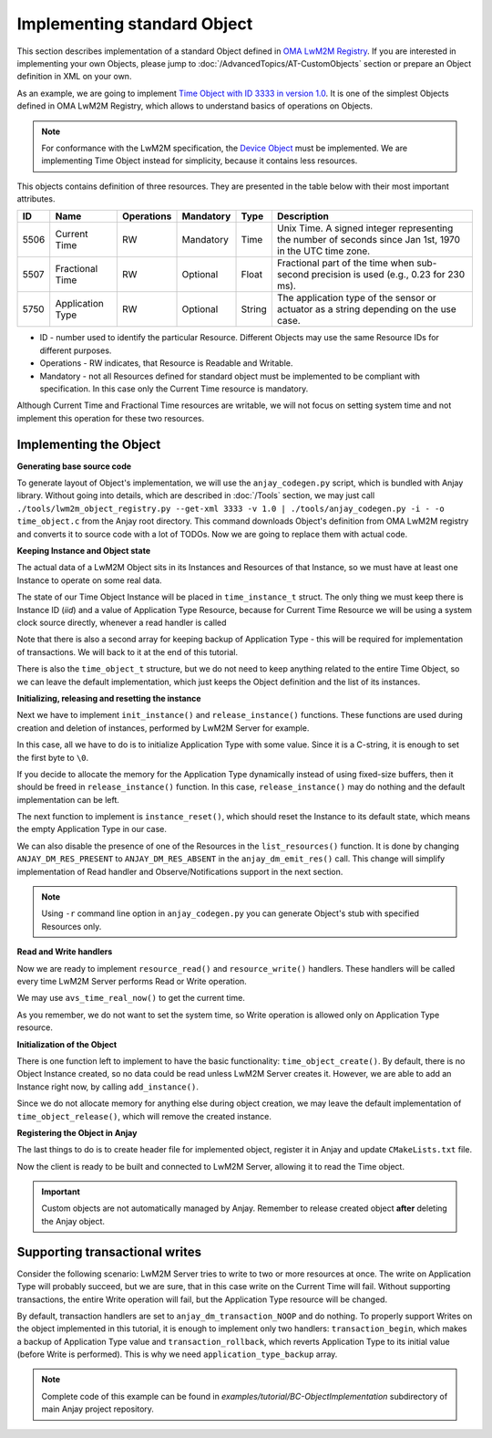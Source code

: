 ..
   Copyright 2017-2023 AVSystem <avsystem@avsystem.com>
   AVSystem Anjay LwM2M SDK
   All rights reserved.

   Licensed under the AVSystem-5-clause License.
   See the attached LICENSE file for details.

Implementing standard Object
============================

This section describes implementation of a standard Object defined in
`OMA LwM2M Registry <https://technical.openmobilealliance.org/OMNA/LwM2M/LwM2MRegistry.html>`_.
If you are interested in implementing your own Objects, please jump to
:doc:`/AdvancedTopics/AT-CustomObjects` section or prepare an Object definition
in XML on your own.

As an example, we are going to implement
`Time Object with ID 3333 in version 1.0 <https://raw.githubusercontent.com/OpenMobileAlliance/lwm2m-registry/prod/version_history/3333-1_0.xml>`_.
It is one of the simplest Objects defined in OMA LwM2M Registry, which allows to
understand basics of operations on Objects.

.. note::

   For conformance with the LwM2M specification, the
   `Device Object <https://www.openmobilealliance.org/tech/profiles/LWM2M_Device-v1_0_3.xml>`_
   must be implemented. We are implementing Time Object instead for simplicity,
   because it contains less resources.

This objects contains definition of three resources. They are presented in the
table below with their most important attributes.

+------+------------------+------------+-----------+--------+----------------------------------------------------------------------------------------------------------+
| ID   | Name             | Operations | Mandatory | Type   | Description                                                                                              |
+======+==================+============+===========+========+==========================================================================================================+
| 5506 | Current Time     | RW         | Mandatory | Time   | Unix Time. A signed integer representing the number of seconds since Jan 1st, 1970 in the UTC time zone. |
+------+------------------+------------+-----------+--------+----------------------------------------------------------------------------------------------------------+
| 5507 | Fractional Time  | RW         | Optional  | Float  | Fractional part of the time when sub-second precision is used (e.g., 0.23 for 230 ms).                   |
+------+------------------+------------+-----------+--------+----------------------------------------------------------------------------------------------------------+
| 5750 | Application Type | RW         | Optional  | String | The application type of the sensor or actuator as a string depending on the use case.                    |
+------+------------------+------------+-----------+--------+----------------------------------------------------------------------------------------------------------+

* ID - number used to identify the particular Resource. Different Objects may
  use the same Resource IDs for different purposes.

* Operations - RW indicates, that Resource is Readable and Writable.

* Mandatory - not all Resources defined for standard object must be implemented
  to be compliant with specification. In this case only the Current Time
  resource is mandatory.

Although Current Time and Fractional Time resources are writable, we will not
focus on setting system time and not implement this operation for these two
resources.

Implementing the Object
-----------------------

**Generating base source code**

To generate layout of Object's implementation, we will use the ``anjay_codegen.py``
script, which is bundled with Anjay library. Without going into details, which
are described in :doc:`/Tools` section, we may just call
``./tools/lwm2m_object_registry.py --get-xml 3333 -v 1.0 | ./tools/anjay_codegen.py -i - -o time_object.c``
from the Anjay root directory. This command downloads Object's definition from
OMA LwM2M registry and converts it to source code with a lot of TODOs. Now we
are going to replace them with actual code.

**Keeping Instance and Object state**

The actual data of a LwM2M Object sits in its Instances and Resources of that
Instance, so we must have at least one Instance to operate on some real data.

The state of our Time Object Instance will be placed in ``time_instance_t``
struct. The only thing we must keep there is Instance ID (`iid`) and a value of
Application Type Resource, because for Current Time Resource we will be using a
system clock source directly, whenever a read handler is called

Note that there is also a second array for keeping backup of Application Type -
this will be required for implementation of transactions. We will back to it
at the end of this tutorial.

There is also the ``time_object_t`` structure, but we do not need to keep
anything related to the entire Time Object, so we can leave the default
implementation, which just keeps the Object definition and the list of its
instances.

.. highlight:: c
.. snippet-source:: examples/tutorial/BC-ObjectImplementation/src/time_object.c
    :emphasize-lines: 3-4

    typedef struct time_instance_struct {
        anjay_iid_t iid;
        char application_type[64];
        char application_type_backup[64];
    } time_instance_t;

    typedef struct time_object_struct {
        const anjay_dm_object_def_t *def;
        AVS_LIST(time_instance_t) instances;
    } time_object_t;

**Initializing, releasing and resetting the instance**

Next we have to implement ``init_instance()`` and ``release_instance()``
functions. These functions are used during creation and deletion of instances,
performed by LwM2M Server for example.

In this case, all we have to do is to initialize Application Type with some
value. Since it is a C-string, it is enough to set the first byte to ``\0``.

.. highlight:: c
.. snippet-source:: examples/tutorial/BC-ObjectImplementation/src/time_object.c
    :emphasize-lines: 5

    static int init_instance(time_instance_t *inst, anjay_iid_t iid) {
        assert(iid != ANJAY_ID_INVALID);

        inst->iid = iid;
        inst->application_type[0] = '\0';

        return 0;
    }

If you decide to allocate the memory for the Application Type dynamically
instead of using fixed-size buffers, then it should be freed in
``release_instance()`` function. In this case, ``release_instance()`` may do
nothing and the default implementation can be left.

The next function to implement is ``instance_reset()``, which should reset
the Instance to its default state, which means the empty Application Type in our
case.

.. highlight:: c
.. snippet-source:: examples/tutorial/BC-ObjectImplementation/src/time_object.c
    :emphasize-lines: 11

    static int instance_reset(anjay_t *anjay,
                              const anjay_dm_object_def_t *const *obj_ptr,
                              anjay_iid_t iid) {
        (void) anjay;

        time_object_t *obj = get_obj(obj_ptr);
        assert(obj);
        time_instance_t *inst = find_instance(obj, iid);
        assert(inst);

        inst->application_type[0] = '\0';

        return 0;
    }

We can also disable the presence of one of the Resources in the
``list_resources()`` function. It is done by changing
``ANJAY_DM_RES_PRESENT`` to ``ANJAY_DM_RES_ABSENT`` in the
``anjay_dm_emit_res()`` call. This change will simplify implementation of Read
handler and Observe/Notifications support in the next section.

.. highlight:: c
.. snippet-source:: examples/tutorial/BC-ObjectImplementation/src/time_object.c
    :emphasize-lines: 11-12

    static int list_resources(anjay_t *anjay,
                              const anjay_dm_object_def_t *const *obj_ptr,
                              anjay_iid_t iid,
                              anjay_dm_resource_list_ctx_t *ctx) {
        (void) anjay;
        (void) obj_ptr;
        (void) iid;

        anjay_dm_emit_res(ctx, RID_CURRENT_TIME, ANJAY_DM_RES_RW,
                          ANJAY_DM_RES_PRESENT);
        anjay_dm_emit_res(ctx, RID_FRACTIONAL_TIME, ANJAY_DM_RES_RW,
                          ANJAY_DM_RES_ABSENT);
        anjay_dm_emit_res(ctx, RID_APPLICATION_TYPE, ANJAY_DM_RES_RW,
                          ANJAY_DM_RES_PRESENT);
        return 0;
    }

.. note::

   Using ``-r`` command line option in ``anjay_codegen.py`` you can generate
   Object's stub with specified Resources only.

**Read and Write handlers**

Now we are ready to implement ``resource_read()`` and ``resource_write()``
handlers. These handlers will be called every time LwM2M Server performs Read
or Write operation.

We may use ``avs_time_real_now()`` to get the current time.

.. highlight:: c
.. snippet-source:: examples/tutorial/BC-ObjectImplementation/src/time_object.c
    :emphasize-lines: 15-27

    static int resource_read(anjay_t *anjay,
                             const anjay_dm_object_def_t *const *obj_ptr,
                             anjay_iid_t iid,
                             anjay_rid_t rid,
                             anjay_riid_t riid,
                             anjay_output_ctx_t *ctx) {
        (void) anjay;

        time_object_t *obj = get_obj(obj_ptr);
        assert(obj);
        time_instance_t *inst = find_instance(obj, iid);
        assert(inst);

        switch (rid) {
        case RID_CURRENT_TIME: {
            assert(riid == ANJAY_ID_INVALID);
            int64_t timestamp;
            if (avs_time_real_to_scalar(&timestamp, AVS_TIME_S,
                                        avs_time_real_now())) {
                return -1;
            }
            return anjay_ret_i64(ctx, timestamp);
        }

        case RID_APPLICATION_TYPE:
            assert(riid == ANJAY_ID_INVALID);
            return anjay_ret_string(ctx, inst->application_type);

        default:
            return ANJAY_ERR_METHOD_NOT_ALLOWED;
        }
    }

As you remember, we do not want to set the system time, so Write operation is
allowed only on Application Type resource.

.. highlight:: c
.. snippet-source:: examples/tutorial/BC-ObjectImplementation/src/time_object.c
    :emphasize-lines: 15-18

    static int resource_write(anjay_t *anjay,
                              const anjay_dm_object_def_t *const *obj_ptr,
                              anjay_iid_t iid,
                              anjay_rid_t rid,
                              anjay_riid_t riid,
                              anjay_input_ctx_t *ctx) {
        (void) anjay;

        time_object_t *obj = get_obj(obj_ptr);
        assert(obj);
        time_instance_t *inst = find_instance(obj, iid);
        assert(inst);

        switch (rid) {
        case RID_APPLICATION_TYPE:
            assert(riid == ANJAY_ID_INVALID);
            return anjay_get_string(ctx, inst->application_type,
                                    sizeof(inst->application_type));

        default:
            return ANJAY_ERR_METHOD_NOT_ALLOWED;
        }
    }

**Initialization of the Object**

There is one function left to implement to have the basic functionality:
``time_object_create()``. By default, there is no Object Instance created, so no
data could be read unless LwM2M Server creates it. However, we are able to
add an Instance right now, by calling ``add_instance()``.

.. highlight:: c
.. snippet-source:: examples/tutorial/BC-ObjectImplementation/src/time_object.c
    :emphasize-lines: 8-14

    const anjay_dm_object_def_t **time_object_create(void) {
        time_object_t *obj = (time_object_t *) avs_calloc(1, sizeof(time_object_t));
        if (!obj) {
            return NULL;
        }
        obj->def = &OBJ_DEF;

        time_instance_t *inst = add_instance(obj, 0);
        if (inst) {
            strcpy(inst->application_type, "Clock 0");
        } else {
            avs_free(obj);
            return NULL;
        }

        return &obj->def;
    }

Since we do not allocate memory for anything else during object creation, we may
leave the default implementation of ``time_object_release()``, which will remove
the created instance.

.. _registering-objects:

**Registering the Object in Anjay**

The last things to do is to create header file for implemented object, register
it in Anjay and update ``CMakeLists.txt`` file.

.. highlight:: c
.. snippet-source:: examples/tutorial/BC-ObjectImplementation/src/time_object.h
    :caption: time.h

    #ifndef TIME_OBJECT_H
    #define TIME_OBJECT_H

    #include <anjay/dm.h>

    const anjay_dm_object_def_t **time_object_create(void);
    void time_object_release(const anjay_dm_object_def_t **def);

    #endif // TIME_OBJECT_H

.. highlight:: c
.. snippet-source:: examples/tutorial/BC-ObjectImplementation/src/main.c
    :caption: main.c
    :emphasize-lines: 26-34,42

    int main(int argc, char *argv[]) {
        if (argc != 2) {
            avs_log(tutorial, ERROR, "usage: %s ENDPOINT_NAME", argv[0]);
            return -1;
        }

        const anjay_configuration_t CONFIG = {
            .endpoint_name = argv[1],
            .in_buffer_size = 4000,
            .out_buffer_size = 4000,
            .msg_cache_size = 4000
        };

        anjay_t *anjay = anjay_new(&CONFIG);
        if (!anjay) {
            avs_log(tutorial, ERROR, "Could not create Anjay object");
            return -1;
        }

        int result = 0;
        // Setup necessary objects
        if (setup_security_object(anjay) || setup_server_object(anjay)) {
            result = -1;
        }

        const anjay_dm_object_def_t **time_object = NULL;
        if (!result) {
            time_object = time_object_create();
            if (time_object) {
                result = anjay_register_object(anjay, time_object);
            } else {
                result = -1;
            }
        }

        if (!result) {
            result = anjay_event_loop_run(
                    anjay, avs_time_duration_from_scalar(1, AVS_TIME_S));
        }

        anjay_delete(anjay);
        time_object_release(time_object);
        return result;
    }

.. highlight:: cmake
.. snippet-source:: examples/tutorial/BC-ObjectImplementation/CMakeLists.txt
   :caption: CMakeLists.txt
   :emphasize-lines: 11-12

    cmake_minimum_required(VERSION 3.1)
    project(anjay-bc-object-implementation C)

    set(CMAKE_C_STANDARD 99)
    set(CMAKE_C_EXTENSIONS OFF)

    add_compile_options(-Wall -Wextra)

    find_package(anjay REQUIRED)

    add_executable(${PROJECT_NAME}
                   src/main.c
                   src/time_object.h
                   src/time_object.c)
    target_link_libraries(${PROJECT_NAME} PRIVATE anjay)

Now the client is ready to be built and connected to LwM2M Server, allowing it
to read the Time object.

.. important::

   Custom objects are not automatically managed by Anjay. Remember to release
   created object **after** deleting the Anjay object.

Supporting transactional writes
-------------------------------

Consider the following scenario: LwM2M Server tries to write to two or more
resources at once. The write on Application Type will probably succeed, but we
are sure, that in this case write on the Current Time will fail. Without
supporting transactions, the entire Write operation will fail, but the
Application Type resource will be changed.

By default, transaction handlers are set to ``anjay_dm_transaction_NOOP``
and do nothing. To properly support Writes on the object implemented in this
tutorial, it is enough to implement only two handlers: ``transaction_begin``,
which makes a backup of Application Type value and ``transaction_rollback``,
which reverts Application Type to its initial value (before Write is performed).
This is why we need ``application_type_backup`` array.

.. highlight:: c
.. snippet-source:: examples/tutorial/BC-ObjectImplementation/src/time_object.c
    :emphasize-lines: 1-25,39,42

    int transaction_begin(anjay_t *anjay,
                          const anjay_dm_object_def_t *const *obj_ptr) {
        (void) anjay;

        time_object_t *obj = get_obj(obj_ptr);

        time_instance_t *element;
        AVS_LIST_FOREACH(element, obj->instances) {
            strcpy(element->application_type_backup, element->application_type);
        }
        return 0;
    }

    int transaction_rollback(anjay_t *anjay,
                             const anjay_dm_object_def_t *const *obj_ptr) {
        (void) anjay;

        time_object_t *obj = get_obj(obj_ptr);

        time_instance_t *element;
        AVS_LIST_FOREACH(element, obj->instances) {
            strcpy(element->application_type, element->application_type_backup);
        }
        return 0;
    }

    static const anjay_dm_object_def_t OBJ_DEF = {
        .oid = 3333,
        .handlers = {
            .list_instances = list_instances,
            .instance_create = instance_create,
            .instance_remove = instance_remove,
            .instance_reset = instance_reset,

            .list_resources = list_resources,
            .resource_read = resource_read,
            .resource_write = resource_write,

            .transaction_begin = transaction_begin,
            .transaction_validate = anjay_dm_transaction_NOOP,
            .transaction_commit = anjay_dm_transaction_NOOP,
            .transaction_rollback = transaction_rollback
        }
    };

.. note::

    Complete code of this example can be found in
    `examples/tutorial/BC-ObjectImplementation` subdirectory of main Anjay
    project repository.
